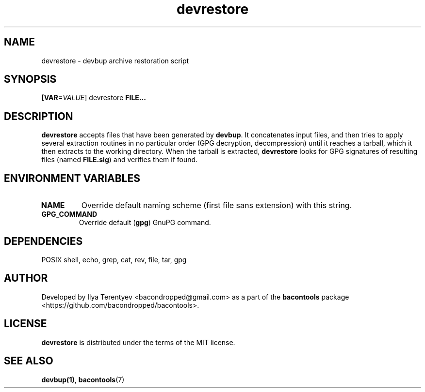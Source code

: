 .TH devrestore 1 "devrestore" "27 Sep 2016" "version 2016.09.27"

.SH NAME
devrestore - devbup archive restoration script

.SH SYNOPSIS
\fB[VAR=\fP\fIVALUE\fP] devrestore \fBFILE...\fP

.SH DESCRIPTION
\fBdevrestore\fP accepts files that have been generated by \fBdevbup\fP. It
concatenates input files, and then tries to apply several extraction routines
in no particular order (GPG decryption, decompression) until it reaches a
tarball, which it then extracts to the working directory. When the tarball is
extracted, \fBdevrestore\fP looks for GPG signatures of resulting files (named
\fBFILE.sig\fP) and verifies them if found.

.SH ENVIRONMENT VARIABLES
.TP
\fBNAME\fP
Override default naming scheme (first file sans extension) with this string.

.TP
\fBGPG_COMMAND\fP
Override default (\fBgpg\fP) GnuPG command.

.SH DEPENDENCIES
POSIX shell, echo, grep, cat, rev, file, tar, gpg

.SH AUTHOR
Developed by Ilya Terentyev <bacondropped@gmail.com> as a part of the
\fBbacontools\fP package <https://github.com/bacondropped/bacontools>.

.SH LICENSE
\fBdevrestore\fP is distributed under the terms of the MIT license.

.SH SEE ALSO
\fBdevbup(1)\fP, \fBbacontools\fP(7)

